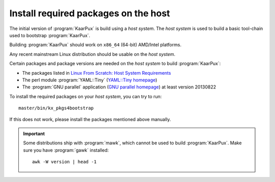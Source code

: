 .. 
   KaarPux: http://kaarpux.kaarposoft.dk
   Copyright (C) 2015: Henrik Kaare Poulsen
   License: http://kaarpux.kaarposoft.dk/license.html

.. _host_system:


=====================================
Install required packages on the host
=====================================


The initial version of :program:`KaarPux` is build using a *host system*.
The *host system* is used to build a basic tool-chain used to bootstrap :program:`KaarPux`.

Building :program:`KaarPux` should work on ``x86_64`` (64-bit) AMD/Intel platforms.

Any recent mainstream Linux distribution should be usable on the *host system*.

Certain packages and package versions are needed on the *host system* to build :program:`KaarPux`:

- The packages listed in `Linux From Scratch: Host System Requirements <http://www.linuxfromscratch.org/lfs/view/development/prologue/hostreqs.html>`_

- The perl module :program:`YAML::Tiny`
  (`YAML::Tiny homepage <http://search.cpan.org/dist/YAML-Tiny/lib/YAML/Tiny.pm>`_)

- The :program:`GNU parallel` application
  (`GNU parallel homepage <http://www.gnu.org/software/parallel/>`_)
  at least version 20130822

To install the required packages on your *host system*, you can try to run::

    master/bin/kx_pkgs4bootstrap

If this does not work, please install the packages mentioned above manually.

.. important:: Some distributions ship with :program:`mawk`,
   which cannot be used to build :program:`KaarPux`.
   Make sure you have :program:`gawk` installed::

      awk -W version | head -1

